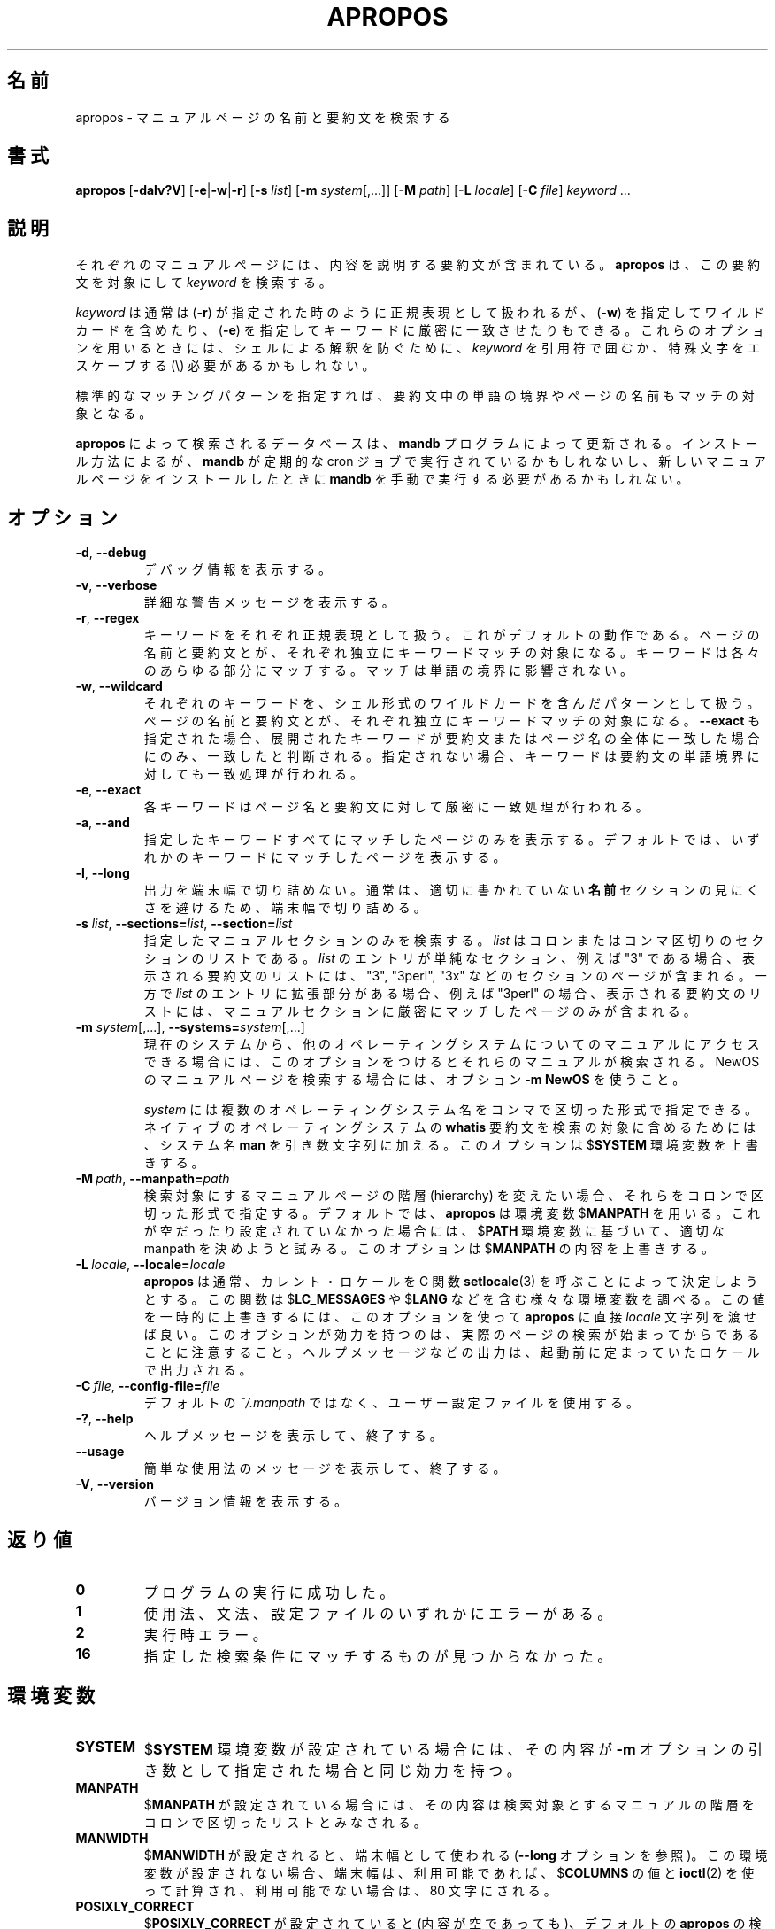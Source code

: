 .\" Man page for apropos
.\"
.\" Copyright (C), 1994, 1995, Graeme W. Wilford. (Wilf.)
.\"
.\" You may distribute under the terms of the GNU General Public
.\" License as specified in the file COPYING that comes with the
.\" man-db distribution.
.\"
.\" Sat Oct 29 13:09:31 GMT 1994  Wilf. (G.Wilford@ee.surrey.ac.uk)
.\"
.\" Japanese Version Copyright (c) 1998 NAKANO Takeo all rights reserved.
.\" Translated Fri 25 Sep 1998 by NAKANO Takeo <nakano@apm.seikei.ac.jp>
.\" Modified Sun 6 Dec 1998 by NAKANO Takeo <nakano@apm.seikei.ac.jp>
.\" Update & Modified Tue May 12 00:34:54 JST 2020
.\"        by Yuichi SATO <ysato444@ybb.ne.jp>
.\"
.\"WORD:        hierarchy       階層
.\"WORD:        description     要約(文)
.\"
.pc
.TH APROPOS 1 "2019-10-23" "2.9.0" "Manual pager utils"
.\"O .SH NAME
.SH 名前
.\"O apropos \- search the manual page names and descriptions
apropos \- マニュアルページの名前と要約文を検索する
.\"O .SH SYNOPSIS
.SH 書式
.B apropos
.RB [\| \-dalv?V  \|]
.RB [\| \-e \||\| \-w \||\| \-r\c
\|]
.RB [\| \-s
.IR list \|]
.RB [\| \-m
.IR system \|[\|,.\|.\|.\|]\|]
.RB [\| \-M
.IR path \|]
.RB [\| \-L
.IR locale \|]
.RB [\| \-C
.IR file \|]
.I keyword
\&.\|.\|.
.\"O .SH DESCRIPTION
.SH 説明
.\"O Each manual page has a short description available within it.
.\"O .B apropos
.\"O searches the descriptions for instances of
.\"O .IR keyword .
それぞれのマニュアルページには、内容を説明する要約文が含まれている。
.B apropos
は、この要約文を対象にして
.I keyword
を検索する。

.\"O .I keyword
.\"O is usually a regular expression, as if
.\"O .RB ( \-r )
.\"O was used, or
.\"O may contain wildcards
.\"O .RB ( \-w ),
.\"O or match the exact keyword
.\"O .RB ( \-e ).
.I keyword
は通常は
.RB ( \-r )
が指定された時のように正規表現として扱われるが、
.RB ( \-w )
を指定してワイルドカードを含めたり、
.RB ( \-e )
を指定してキーワードに厳密に一致させたりもできる。
.\"O Using these options, it may be necessary to quote the
.\"O .I keyword
.\"O or escape (\e) the special characters to stop the shell from interpreting
.\"O them.
これらのオプションを用いるときには、シェルによる解釈を防ぐために、
.I keyword
を引用符で囲むか、特殊文字をエスケープする (\e) 必要があるかもしれない。

.\"O The standard matching rules allow matches to be made against the page name
.\"O and word boundaries in the description.
標準的なマッチングパターンを指定すれば、
要約文中の単語の境界やページの名前もマッチの対象となる。

.\"O The database searched by
.\"O .B apropos
.\"O is updated by the
.\"O .B mandb
.\"O program.
.B apropos
によって検索されるデータベースは、
.B mandb
プログラムによって更新される。
.\"O Depending on your installation, this may be run by a periodic cron job, or
.\"O may need to be run manually after new manual pages have been installed.
インストール方法によるが、
.B mandb
が定期的な cron ジョブで実行されているかもしれないし、
新しいマニュアルページをインストールしたときに
.B mandb
を手動で実行する必要があるかもしれない。
.\"O .SH OPTIONS
.SH オプション
.TP
.BR \-d ", " \-\-debug
.\"O Print debugging information.
デバッグ情報を表示する。
.TP
.BR \-v ", " \-\-verbose
.\"O Print verbose warning messages.
詳細な警告メッセージを表示する。
.TP
.BR \-r ", " \-\-regex
.\"O Interpret each keyword as a regular expression.
キーワードをそれぞれ正規表現として扱う。
.\"O This is the default behaviour.
これがデフォルトの動作である。
.\"O Each keyword will be matched against the page names and the descriptions
.\"O independently.
ページの名前と要約文とが、それぞれ独立にキーワードマッチの対象に
なる。
.\"O It can match any part of either.
キーワードは各々のあらゆる部分にマッチする。
.\"O The match is not limited to word boundaries.
マッチは単語の境界に影響されない。
.TP
.BR \-w ", " \-\-wildcard
.\"O Interpret each keyword as a pattern containing shell style wildcards.
それぞれのキーワードを、シェル形式のワイルドカードを含んだパターン
として扱う。
.\"O Each keyword will be matched against the page names and the descriptions
.\"O independently.
ページの名前と要約文とが、それぞれ独立にキーワードマッチの対象に
なる。
.\"O If
.\"O .B \-\-exact
.\"O is also used,
.\"O a match will only be found if an expanded keyword matches an entire
.\"O description or page name.
.B \-\-exact
も指定された場合、展開されたキーワードが要約文またはページ名の
全体に一致した場合にのみ、一致したと判断される。
.\"O Otherwise the keyword is also allowed to match on word boundaries in the
.\"O description.
指定されない場合、キーワードは要約文の単語境界に対しても一致処理が
行われる。
.TP
.BR \-e ", " \-\-exact
.\"O Each keyword will be exactly matched against the page names and the
.\"O descriptions.
各キーワードはページ名と要約文に対して厳密に一致処理が行われる。
.TP
.BR \-a ", " \-\-and
.\"O Only display items that match all the supplied keywords.
指定したキーワードすべてにマッチしたページのみを表示する。
.\"O The default is to display items that match any keyword.
デフォルトでは、いずれかのキーワードにマッチしたページを表示する。
.TP
.BR \-l ", " \-\-long
.\"O Do not trim output to the terminal width.
出力を端末幅で切り詰めない。
.\"O Normally, output will be truncated to the terminal width to avoid ugly
.\"O results from poorly-written
.\"O .B NAME
.\"O sections.
通常は、適切に書かれていない
.B 名前
セクションの見にくさを避けるため、端末幅で切り詰める。
.TP
\fB\-s\fR \fIlist\/\fR, \
\fB\-\-sections=\fIlist\/\fR, \
\fB\-\-section=\fIlist\fR
.\"O Search only the given manual sections.
指定したマニュアルセクションのみを検索する。
.\"O .I list
.\"O is a colon- or comma-separated list of sections.
.I list
はコロンまたはコンマ区切りのセクションのリストである。
.\"O If an entry in
.\"O .I list
.\"O is a simple section, for example "3", then the displayed list of
.\"O descriptions will include pages in sections "3", "3perl", "3x", and so on;
.I list
のエントリが単純なセクション、例えば "3" である場合、
表示される要約文のリストには、"3", "3perl", "3x" などの
セクションのページが含まれる。
.\"O while if an entry in
.\"O .I list
.\"O has an extension, for example "3perl", then the list will only include
.\"O pages in that exact part of the manual section.
一方で
.I list
のエントリに拡張部分がある場合、例えば "3perl" の場合、
表示される要約文のリストには、マニュアルセクションに厳密にマッチ
したページのみが含まれる。
.TP
\fB\-m\fR \fIsystem\fR\|[\|,.\|.\|.\|]\|, \
\fB\-\-systems=\fIsystem\fR\|[\|,.\|.\|.\|]
.\"O If this system has access to other operating system's manual page
.\"O descriptions, they can be searched using this option.
現在のシステムから、他のオペレーティングシステムについての
マニュアルにアクセスできる場合には、このオプションをつけると
それらのマニュアルが検索される。
.\"O To search NewOS's manual page descriptions, use the option
.\"O .B \-m
.\"O .BR NewOS .
NewOS のマニュアルページを検索する場合には、オプション
.B \-m
.B NewOS
を使うこと。

.\"O The
.\"O .I system
.\"O specified can be a combination of comma-delimited operating system names.
.I system
には複数のオペレーティングシステム名をコンマで区切った形式で
指定できる。
.\"O To include a search of the native operating system's
.\"O .B whatis
.\"O descriptions, include the system name
.\"O .B man
.\"O in the argument string.
ネイティブのオペレーティングシステムの
.B whatis
要約文を検索の対象に含めるためには、システム名
.B man
を引き数文字列に加える。
.\"O This option will override the
.\"O .RB $ SYSTEM
.\"O environment variable.
このオプションは
.RB $ SYSTEM
環境変数を上書きする。
.TP
.BI \-M\  path \fR,\ \fB\-\-manpath= path
.\"O Specify an alternate set of colon-delimited manual page hierarchies to
.\"O search.
検索対象にするマニュアルページの階層 (hierarchy) を変えたい場合、
それらをコロンで区切った形式で指定する。
.\"O By default,
.\"O .B apropos
.\"O uses the
.\"O .RB $ MANPATH
.\"O environment variable, unless it is empty or unset, in which case it will
.\"O determine an appropriate manpath based on your
.\"O .RB $ PATH
.\"O environment variable.
デフォルトでは、
.B apropos
は環境変数
.RB $ MANPATH
を用いる。
これが空だったり設定されていなかった場合には、
.RB $ PATH
環境変数に基づいて、適切な manpath を決めようと試みる。
.\"O This option overrides the contents of
.\"O .RB $ MANPATH .
このオプションは
.RB $ MANPATH
の内容を上書きする。
.TP
.BI \-L\  locale \fR,\ \fB\-\-locale= locale
.\"O .B apropos
.\"O will normally determine your current locale by a call to the C function
.\"O .BR setlocale (3)
.\"O which interrogates various environment variables, possibly including
.\"O .RB $ LC_MESSAGES
.\"O and
.\"O .RB $ LANG .
.B apropos
は通常、カレント・ロケールを C 関数
.BR setlocale (3)
を呼ぶことによって決定しようとする。
この関数は
.RB $ LC_MESSAGES
や
.RB $ LANG
などを含む様々な環境変数を調べる。
.\"O To temporarily override the determined value, use this option to supply a
.\"O .I locale
.\"O string directly to
.\"O .BR apropos .
この値を一時的に上書きするには、このオプションを使って
.B apropos
に直接
.I locale
文字列を渡せば良い。
.\"O Note that it will not take effect until the search for pages actually
.\"O begins.
このオプションが効力を持つのは、実際のページの検索が始まってから
であることに注意すること。
.\"O Output such as the help message will always be displayed in the initially
.\"O determined locale.
ヘルプメッセージなどの出力は、起動前に定まっていたロケールで
出力される。
.TP
.BI \-C\  file \fR,\ \fB\-\-config\-file= file
.\"O Use this user configuration file rather than the default of
.\"O .IR ~/.manpath .
デフォルトの
.I ~/.manpath
ではなく、ユーザー設定ファイルを使用する。
.TP
.BR \-? ", " \-\-help
.\"O Print a help message and exit.
ヘルプメッセージを表示して、終了する。
.TP
.B \-\-usage
.\"O Print a short usage message and exit.
簡単な使用法のメッセージを表示して、終了する。
.TP
.BR \-V ", " \-\-version
.\"O Display version information.
バージョン情報を表示する。
.\"O .SH "EXIT STATUS"
.SH 返り値
.TP
.B 0
.\"O Successful program execution.
プログラムの実行に成功した。
.TP
.B 1
.\"O Usage, syntax or configuration file error.
使用法、文法、設定ファイルのいずれかにエラーがある。
.TP
.B 2
.\"O Operational error.
実行時エラー。
.TP
.B 16
.\"O Nothing was found that matched the criteria specified.
指定した検索条件にマッチするものが見つからなかった。
.\"O .SH ENVIRONMENT
.SH 環境変数
.TP
.B SYSTEM
.\"O If
.\"O .RB $ SYSTEM
.\"O is set, it will have the same effect as if it had been specified as the
.\"O argument to the
.\"O .B \-m
.\"O option.
.RB $ SYSTEM
環境変数が設定されている場合には、その内容が
.B \-m
オプションの引き数として指定された場合と同じ効力を持つ。
.TP
.B MANPATH
.\"O If
.\"O .RB $ MANPATH
.\"O is set, its value is interpreted as the colon-delimited manual page
.\"O hierarchy search path to use.
.RB $ MANPATH
が設定されている場合には、その内容は検索対象とするマニュアルの
階層をコロンで区切ったリストとみなされる。
.TP
.B MANWIDTH
.\"O If
.\"O .RB $ MANWIDTH
.\"O is set, its value is used as the terminal width (see the
.\"O .B \-\-long
.\"O option).
.RB $ MANWIDTH
が設定されると、端末幅として使われる
.RB ( \-\-long
オプションを参照)。
.\"O If it is not set, the terminal width will be calculated using the value of
.\"O .RB $ COLUMNS ,
.\"O and
.\"O .BR ioctl (2)
.\"O if available, or falling back to 80 characters if all else fails.
この環境変数が設定されない場合、端末幅は、利用可能であれば、
.RB $ COLUMNS
の値と
.BR ioctl (2)
を使って計算され、利用可能でない場合は、80 文字にされる。
.TP
.B POSIXLY_CORRECT
.\"O If
.\"O .RB $ POSIXLY_CORRECT
.\"O is set, even to a null value, the default
.\"O .B apropos
.\"O search will be as an extended regex
.\"O .RB ( \-r ).
.RB $ POSIXLY_CORRECT
が設定されていると (内容が空であっても)、デフォルトの
.B apropos
の検索は拡張正規表現形式
.RB ( \-r )
で行われる。
.\"O Nowadays, this is the default behaviour anyway.
現在では、これがデフォルトの動作である。
.\"O .SH FILES
.SH ファイル
.TP
.I /usr/share/man/index.(bt\^|\^db\^|\^dir\^|\^pag)
.\"O A traditional global
.\"O .I index
.\"O database cache.
従来形式のグローバルな
.I index
データベースキャッシュ。
.TP
.I /var/cache/man/index.(bt\^|\^db\^|\^dir\^|\^pag)
.\"O An FHS
.\"O compliant global
.\"O .I index
.\"O database cache.
FHS 互換のグローバルな
.I index
データベースキャッシュ。
.TP
.I /usr/share/man/\|.\|.\|.\|/whatis
.\"O A traditional
.\"O .B whatis
.\"O text database.
従来形式の
.B whatis
テキストデータベース。
.\"O .SH "SEE ALSO"
.SH 関連項目
.BR man (1),
.BR whatis (1),
.BR mandb (8)
.\"O .SH AUTHOR
.SH 著者
.nf
Wilf.\& (G.Wilford@ee.surrey.ac.uk).
Fabrizio Polacco (fpolacco@debian.org).
Colin Watson (cjwatson@debian.org).
.fi
